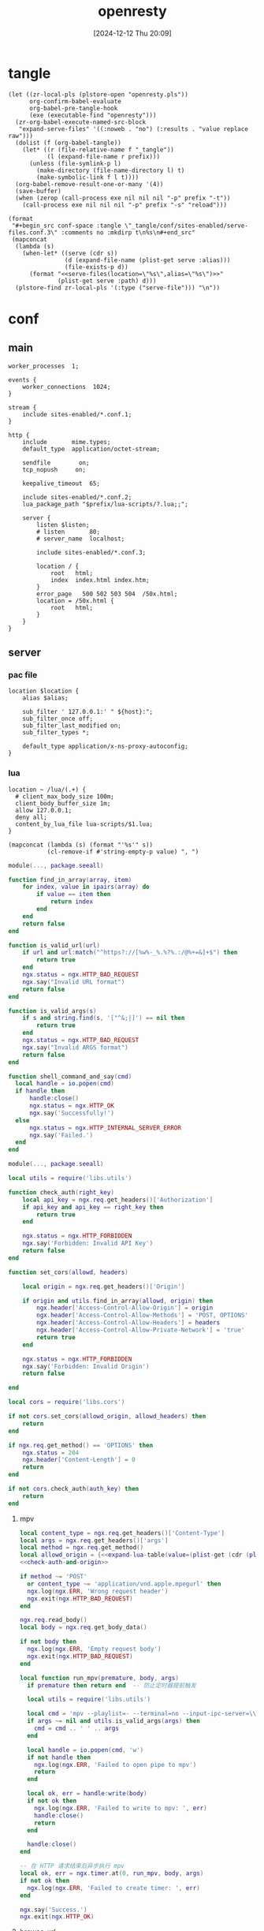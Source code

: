 #+title:      openresty
#+date:       [2024-12-12 Thu 20:09]
#+filetags:   :server:
#+identifier: 20241212T200954

* tangle
:PROPERTIES:
:header-args: :var prefix=(expand-file-name "scoop/apps/openresty/current" (getenv "USERPROFILE"))
:END:
#+begin_src elisp
(let ((zr-local-pls (plstore-open "openresty.pls"))
      org-confirm-babel-evaluate
      org-babel-pre-tangle-hook
      (exe (executable-find "openresty")))
  (zr-org-babel-execute-named-src-block
   "expand-serve-files" '((:noweb . "no") (:results . "value replace raw")))
  (dolist (f (org-babel-tangle))
    (let* ((r (file-relative-name f "_tangle"))
           (l (expand-file-name r prefix)))
      (unless (file-symlink-p l)
        (make-directory (file-name-directory l) t)
        (make-symbolic-link f l t))))
  (org-babel-remove-result-one-or-many '(4))
  (save-buffer)
  (when (zerop (call-process exe nil nil nil "-p" prefix "-t"))
    (call-process exe nil nil nil "-p" prefix "-s" "reload")))
#+end_src

#+name: expand-serve-files
#+begin_src elisp :noweb no :results value replace raw
(format
 "#+begin_src conf-space :tangle \"_tangle/conf/sites-enabled/serve-files.conf.3\" :comments no :mkdirp t\n%s\n#+end_src"
 (mapconcat
  (lambda (s)
    (when-let* ((serve (cdr s))
                (d (expand-file-name (plist-get serve :alias)))
                (file-exists-p d))
      (format "<<serve-files(location=\"%s\",alias=\"%s\")>>"
              (plist-get serve :path) d)))
  (plstore-find zr-local-pls '(:type ("serve-file"))) "\n"))
#+end_src

* conf
** main
:PROPERTIES:
:CUSTOM_ID: 5fad775c-17e9-40c2-97ce-09ea75e1d313
:END:
#+header: :var listen=(let ((http (cdr (plstore-get zr-local-pls "http listen")))) (format "%s:%s" (plist-get http :host) (plist-get http :listen)))
#+begin_src conf-space :tangle "_tangle/conf/nginx.conf" :mkdirp yes
worker_processes  1;

events {
    worker_connections  1024;
}

stream {
    include sites-enabled/*.conf.1;
}

http {
    include       mime.types;
    default_type  application/octet-stream;

    sendfile        on;
    tcp_nopush     on;

    keepalive_timeout  65;

    include sites-enabled/*.conf.2;
    lua_package_path "$prefix/lua-scripts/?.lua;;";

    server {
        listen $listen;
        # listen       80;
        # server_name  localhost;

        include sites-enabled/*.conf.3;

        location / {
            root   html;
            index  index.html index.htm;
        }
        error_page   500 502 503 504  /50x.html;
        location = /50x.html {
            root   html;
        }
    }
}
#+end_src

** server

*** pac file
:PROPERTIES:
:CUSTOM_ID: 3879a2c6-647b-4be8-b399-135093b6b33a
:END:
#+header: :var location=(plist-get (cdr (plstore-get zr-local-pls "pac file")) :path) alias=(expand-file-name (plist-get (cdr (plstore-get zr-local-pls "pac file")) :alias))
#+begin_src conf-space :tangle "_tangle/conf/sites-enabled/pac.conf.3" :mkdirp t
location $location {
    alias $alias;

    sub_filter ' 127.0.0.1:' " ${host}:";
    sub_filter_once off;
    sub_filter_last_modified on;
    sub_filter_types *;

    default_type application/x-ns-proxy-autoconfig;
}
#+end_src

*** lua
:PROPERTIES:
:CUSTOM_ID: a5df7913-663e-4cd4-a582-2ee3f7795cd9
:END:
#+begin_src conf-space :tangle "_tangle/conf/sites-enabled/lua.conf.3"
location ~ /lua/(.+) {
  # client_max_body_size 100m;
  client_body_buffer_size 1m;
  allow 127.0.0.1;
  deny all;
  content_by_lua_file lua-scripts/$1.lua;
}
#+end_src

#+name: expand-lua-table
#+begin_src elisp
(mapconcat (lambda (s) (format "'%s'" s))
           (cl-remove-if #'string-empty-p value) ", ")
#+end_src

#+begin_src lua :tangle "_tangle/lua-scripts/libs/utils.lua" :mkdirp t
module(..., package.seeall)

function find_in_array(array, item)
    for index, value in ipairs(array) do
        if value == item then
            return index
        end
    end
    return false
end

function is_valid_url(url)
    if url and url:match("^https?://[%w%-_%.%?%.:/@%+=&]+$") then
        return true
    end
    ngx.status = ngx.HTTP_BAD_REQUEST
    ngx.say("Invalid URL format")
    return false
end

function is_valid_args(s)
    if s and string.find(s, '["^&;|]') == nil then
        return true
    end
    ngx.status = ngx.HTTP_BAD_REQUEST
    ngx.say("Invalid ARGS format")
    return false
end

function shell_command_and_say(cmd)
  local handle = io.popen(cmd)
  if handle then
      handle:close()
      ngx.status = ngx.HTTP_OK
      ngx.say('Successfully!')
  else
      ngx.status = ngx.HTTP_INTERNAL_SERVER_ERROR
      ngx.say('Failed.')
  end
end
#+end_src

#+begin_src lua :tangle "_tangle/lua-scripts/libs/cors.lua"
module(..., package.seeall)

local utils = require('libs.utils')

function check_auth(right_key)
    local api_key = ngx.req.get_headers()['Authorization']
    if api_key and api_key == right_key then
        return true
    end

    ngx.status = ngx.HTTP_FORBIDDEN
    ngx.say('Forbidden: Invalid API Key')
    return false
end

function set_cors(allowd, headers)

    local origin = ngx.req.get_headers()['Origin']

    if origin and utils.find_in_array(allowd, origin) then
        ngx.header['Access-Control-Allow-Origin'] = origin
        ngx.header['Access-Control-Allow-Methods'] = 'POST, OPTIONS'
        ngx.header['Access-Control-Allow-Headers'] = headers
        ngx.header['Access-Control-Allow-Private-Network'] = 'true'
        return true
    end

    ngx.status = ngx.HTTP_FORBIDDEN
    ngx.say('Forbidden: Invalid Origin')
    return false
    
end
#+end_src

#+name: check-auth-and-origin
#+begin_src lua
local cors = require('libs.cors')

if not cors.set_cors(allowd_origin, allowd_headers) then
    return
end

if ngx.req.get_method() == 'OPTIONS' then
    ngx.status = 204
    ngx.header['Content-Length'] = 0
    return
end

if not cors.check_auth(auth_key) then
    return
end
#+end_src

**** mpv
:PROPERTIES:
:header-args:lua: :tangle "_tangle/lua-scripts/mpv.lua" :mkdirp t
:CUSTOM_ID: 3e5ddb96-3ebf-4af7-aa99-85b2fe03abac
:END:

#+header: :var auth_key=(auth-source-pick-first-password :host "mpv.nginx.localhost") allowd_headers="content-type, args, authorization"
#+begin_src lua
local content_type = ngx.req.get_headers()['Content-Type']
local args = ngx.req.get_headers()['args']
local method = ngx.req.get_method()
local allowd_origin = {<<expand-lua-table(value=(plist-get (cdr (plstore-get zr-local-pls "mpv-cors")) :cors))>>}
<<check-auth-and-origin>>

if method ~= 'POST'
  or content_type ~= 'application/vnd.apple.mpegurl' then
  ngx.log(ngx.ERR, 'Wrong request header')
  ngx.exit(ngx.HTTP_BAD_REQUEST)
end

ngx.req.read_body()
local body = ngx.req.get_body_data()

if not body then
  ngx.log(ngx.ERR, 'Empty request body')
  ngx.exit(ngx.HTTP_BAD_REQUEST)
end

local function run_mpv(premature, body, args)
  if premature then return end  -- 防止定时器提前触发

  local utils = require('libs.utils')

  local cmd = 'mpv --playlist=- --terminal=no --input-ipc-server=\\\\.\\pipe\\mpv-nginx'
  if args ~= nil and utils.is_valid_args(args) then
    cmd = cmd .. ' ' .. args
  end

  local handle = io.popen(cmd, 'w')
  if not handle then
    ngx.log(ngx.ERR, 'Failed to open pipe to mpv')
    return
  end

  local ok, err = handle:write(body)
  if not ok then
    ngx.log(ngx.ERR, 'Failed to write to mpv: ', err)
    handle:close()
    return
  end

  handle:close()
end

-- 在 HTTP 请求结束后异步执行 mpv
local ok, err = ngx.timer.at(0, run_mpv, body, args)
if not ok then
  ngx.log(ngx.ERR, 'Failed to create timer: ', err)
end

ngx.say('Success.')
ngx.exit(ngx.HTTP_OK)
#+end_src

**** browse-url
:PROPERTIES:
:header-args:lua: :tangle "_tangle/lua-scripts/browse-url.lua" :mkdirp t
:CUSTOM_ID: ff377d1b-e71c-4971-9200-884e6d1f3290
:END:
#+header: :var auth_key=(auth-source-pick-first-password :host "browse-url.nginx.localhost") allowd_headers="url, authorization"
#+begin_src lua
local allowd_origin = {<<expand-lua-table(value=(plist-get (cdr (plstore-get zr-local-pls "browse-url-cors")) :cors))>>}
<<check-auth-and-origin>>

local url = ngx.req.get_headers()['url']

local utils = require('libs.utils')

if not utils.is_valid_url(url) then
    return
end

local command = 'explorer "' .. url .. '"'

utils.shell_command_and_say(command)
#+end_src

*** serve files
#+name: serve-files
#+begin_src conf-space
location $location {
  alias $alias;
  autoindex on;
  tcp_nopush on;
  tcp_nodelay on;
}
#+end_src

* local-variables
# Local Variables:
# buffer-auto-save-file-name: nil
# devdocs-current-docs: ("nginx" "nginx_lua_module")
# End:
